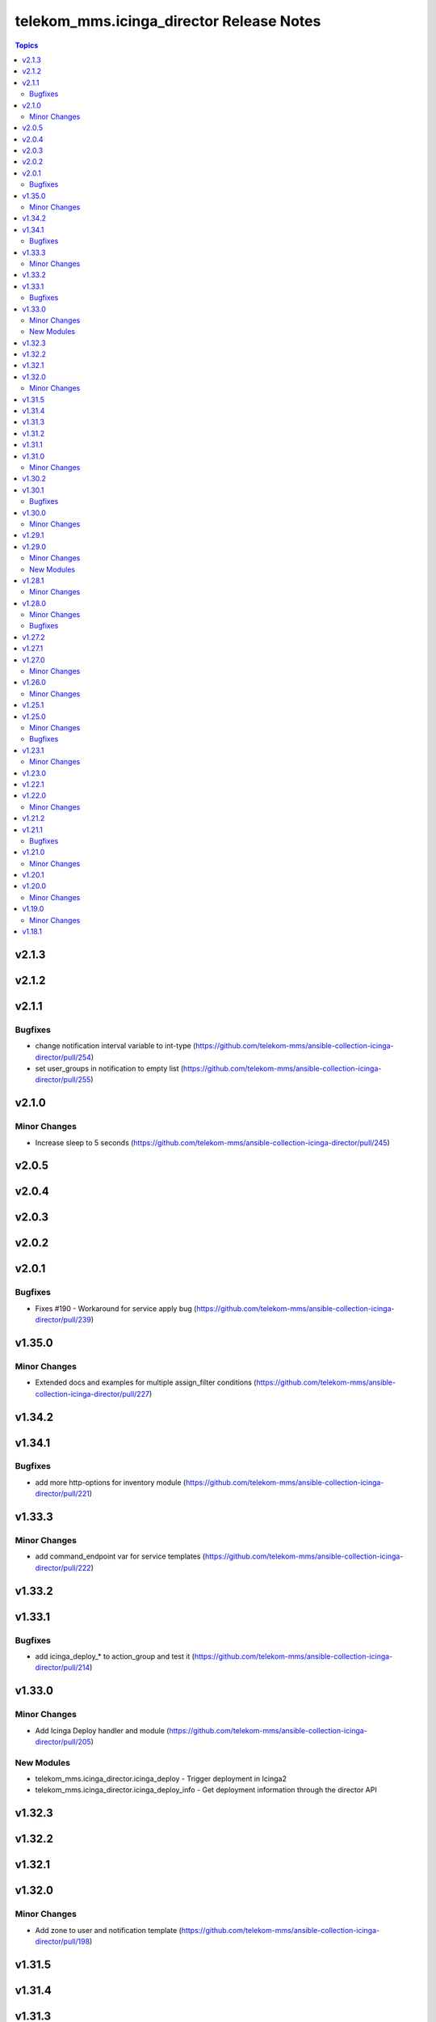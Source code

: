 =========================================
telekom_mms.icinga_director Release Notes
=========================================

.. contents:: Topics


v2.1.3
======

v2.1.2
======

v2.1.1
======

Bugfixes
--------

- change notification interval variable to int-type (https://github.com/telekom-mms/ansible-collection-icinga-director/pull/254)
- set user_groups in notification to empty list (https://github.com/telekom-mms/ansible-collection-icinga-director/pull/255)

v2.1.0
======

Minor Changes
-------------

- Increase sleep to 5 seconds (https://github.com/telekom-mms/ansible-collection-icinga-director/pull/245)

v2.0.5
======

v2.0.4
======

v2.0.3
======

v2.0.2
======

v2.0.1
======

Bugfixes
--------

- Fixes #190 - Workaround for service apply bug (https://github.com/telekom-mms/ansible-collection-icinga-director/pull/239)

v1.35.0
=======

Minor Changes
-------------

- Extended docs and examples for multiple assign_filter conditions (https://github.com/telekom-mms/ansible-collection-icinga-director/pull/227)

v1.34.2
=======

v1.34.1
=======

Bugfixes
--------

- add more http-options for inventory module (https://github.com/telekom-mms/ansible-collection-icinga-director/pull/221)

v1.33.3
=======

Minor Changes
-------------

- add command_endpoint var for service templates (https://github.com/telekom-mms/ansible-collection-icinga-director/pull/222)

v1.33.2
=======

v1.33.1
=======

Bugfixes
--------

- add icinga_deploy_* to action_group and test it (https://github.com/telekom-mms/ansible-collection-icinga-director/pull/214)

v1.33.0
=======

Minor Changes
-------------

- Add Icinga Deploy handler and module (https://github.com/telekom-mms/ansible-collection-icinga-director/pull/205)

New Modules
-----------

- telekom_mms.icinga_director.icinga_deploy - Trigger deployment in Icinga2
- telekom_mms.icinga_director.icinga_deploy_info - Get deployment information through the director API

v1.32.3
=======

v1.32.2
=======

v1.32.1
=======

v1.32.0
=======

Minor Changes
-------------

- Add zone to user and notification template (https://github.com/telekom-mms/ansible-collection-icinga-director/pull/198)

v1.31.5
=======

v1.31.4
=======

v1.31.3
=======

v1.31.2
=======

v1.31.1
=======

v1.31.0
=======

Minor Changes
-------------

- Add flapping support to service template module (https://github.com/telekom-mms/ansible-collection-icinga-director/pull/180)
- Add icon support to service template (https://github.com/telekom-mms/ansible-collection-icinga-director/pull/179)

v1.30.2
=======

v1.30.1
=======

Bugfixes
--------

- Add exception handling to diff and exist functions (https://github.com/telekom-mms/ansible-collection-icinga-director/pull/176)

v1.30.0
=======

Minor Changes
-------------

- Add action_group to enable module default groups (https://github.com/telekom-mms/ansible-collection-icinga-director/pull/175)

v1.29.1
=======

v1.29.0
=======

Minor Changes
-------------

- Add icinga_serviceset module (https://github.com/telekom-mms/ansible-collection-icinga-director/pull/163)
- Test more ansible versions (https://github.com/telekom-mms/ansible-collection-icinga-director/pull/162)

New Modules
-----------

- telekom_mms.icinga_director.icinga_serviceset - Manage servicesets in Icinga2

v1.28.1
=======

Minor Changes
-------------

- Test more ansible versions (https://github.com/telekom-mms/ansible-collection-icinga-director/pull/162)

v1.28.0
=======

Minor Changes
-------------

- Added missing fields to 'icinga_host' and 'icinga_host_template' (https://github.com/telekom-mms/ansible-collection-icinga-director/pull/158)

Bugfixes
--------

- role: add check_command to icinga_service_apply (https://github.com/telekom-mms/ansible-collection-icinga-director/pull/161)

v1.27.2
=======

v1.27.1
=======

v1.27.0
=======

Minor Changes
-------------

- Add possibility to use Compose and keyed groups in inventory-module (https://github.com/telekom-mms/ansible-collection-icinga-director/pull/155)

v1.26.0
=======

Minor Changes
-------------

- add option to append arguments to all modules (https://github.com/telekom-mms/ansible-collection-icinga-director/pull/153)

v1.25.1
=======

v1.25.0
=======

Minor Changes
-------------

- Add Icinga scheduled downtime module (https://github.com/telekom-mms/ansible-collection-icinga-director/pull/146)

Bugfixes
--------

- added a fix for the new scheduled_downtime module (https://github.com/telekom-mms/ansible-collection-icinga-director/pull/150)

v1.23.1
=======

Minor Changes
-------------

- add resolve option to inventory-plugin (https://github.com/telekom-mms/ansible-collection-icinga-director/pull/147)

v1.23.0
=======

v1.22.1
=======

v1.22.0
=======

Minor Changes
-------------

- Add support for retry_interval and max_check_attempts to host template (https://github.com/telekom-mms/ansible-collection-icinga-director/pull/140)

v1.21.2
=======

v1.21.1
=======

Bugfixes
--------

- Changed place in the creation order of service object in ansible_icinga role (https://github.com/telekom-mms/ansible-collection-icinga-director/pull/135)

v1.21.0
=======

Minor Changes
-------------

- Add event_command parameter to icinga_service_apply module (https://github.com/telekom-mms/ansible-collection-icinga-director/pull/132)
- Add event_command parameter to service apply playbook to enable usage (https://github.com/telekom-mms/ansible-collection-icinga-director/pull/133)

v1.20.1
=======

v1.20.0
=======

Minor Changes
-------------

- Add some more documentation on command template (https://github.com/telekom-mms/ansible-collection-icinga-director/pull/128)
- add "vars" variable to icinga_notification in the role (https://github.com/telekom-mms/ansible-collection-icinga-director/pull/129)

v1.19.0
=======

Minor Changes
-------------

- add notification_template to role (https://github.com/telekom-mms/ansible-collection-icinga-director/pull/125)

v1.18.1
=======

